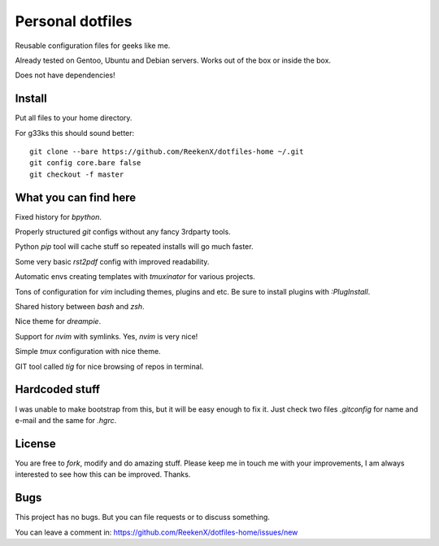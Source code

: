 Personal dotfiles
=================

Reusable configuration files for geeks like me.

Already tested on Gentoo, Ubuntu and Debian servers. Works out of the box or inside the box.

Does not have dependencies!

Install
-------

Put all files to your home directory.

For g33ks this should sound better::

    git clone --bare https://github.com/ReekenX/dotfiles-home ~/.git
    git config core.bare false
    git checkout -f master

What you can find here
----------------------

Fixed history for `bpython`.

Properly structured `git` configs without any fancy 3rdparty tools.

Python `pip` tool will cache stuff so repeated installs will go much faster.

Some very basic `rst2pdf` config with improved readability.

Automatic envs creating templates with `tmuxinator` for various projects.

Tons of configuration for `vim` including themes, plugins and etc. Be sure to install plugins with `:PlugInstall`.

Shared history between `bash` and `zsh`.

Nice theme for `dreampie`.

Support for `nvim` with symlinks. Yes, `nvim` is very nice!

Simple `tmux` configuration with nice theme.

GIT tool called `tig` for nice browsing of repos in terminal.

Hardcoded stuff
---------------

I was unable to make bootstrap from this, but it will be easy enough to fix it. Just check two files `.gitconfig` for name and e-mail and the same for `.hgrc`.

License
-------

You are free to `fork`, modify and do amazing stuff. Please keep me in touch me with your improvements, I am always interested to see how this can be improved. Thanks.

Bugs
----

This project has no bugs. But you can file requests or to discuss something.

You can leave a comment in: https://github.com/ReekenX/dotfiles-home/issues/new

